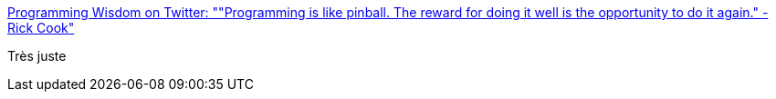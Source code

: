 :jbake-type: post
:jbake-status: published
:jbake-title: Programming Wisdom on Twitter: ""Programming is like pinball. The reward for doing it well is the opportunity to do it again." - Rick Cook"
:jbake-tags: citation,programming,_mois_juil.,_année_2016
:jbake-date: 2016-07-04
:jbake-depth: ../
:jbake-uri: shaarli/1467632587000.adoc
:jbake-source: https://nicolas-delsaux.hd.free.fr/Shaarli?searchterm=https%3A%2F%2Ftwitter.com%2FCodeWisdom%2Fstatus%2F749893816497373184&searchtags=citation+programming+_mois_juil.+_ann%C3%A9e_2016
:jbake-style: shaarli

https://twitter.com/CodeWisdom/status/749893816497373184[Programming Wisdom on Twitter: ""Programming is like pinball. The reward for doing it well is the opportunity to do it again." - Rick Cook"]

Très juste
